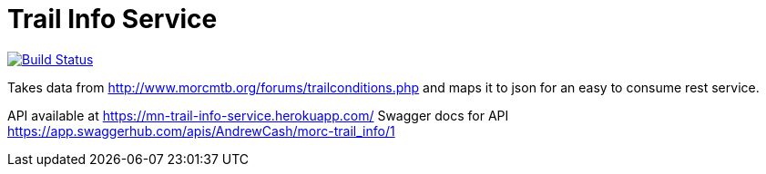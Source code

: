 = Trail Info Service

link:https://semaphoreci.com/andrewreitz/mn-trail-info-2[image:https://semaphoreci.com/api/v1/andrewreitz/mn-trail-info-2/branches/master/badge.svg[Build Status]]

Takes data from http://www.morcmtb.org/forums/trailconditions.php and
maps it to json for an easy to consume rest service.

API available at https://mn-trail-info-service.herokuapp.com/
Swagger docs for API https://app.swaggerhub.com/apis/AndrewCash/morc-trail_info/1
